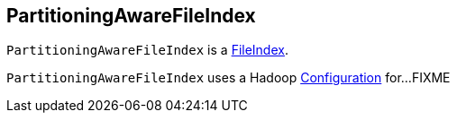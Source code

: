 == [[PartitioningAwareFileIndex]] PartitioningAwareFileIndex

`PartitioningAwareFileIndex` is a <<FileIndex.adoc#, FileIndex>>.

[[hadoopConf]]
`PartitioningAwareFileIndex` uses a Hadoop http://hadoop.apache.org/docs/current/api/org/apache/hadoop/conf/Configuration.html[Configuration] for...FIXME
